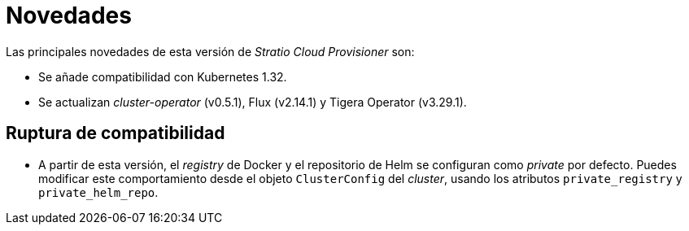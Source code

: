 = Novedades

Las principales novedades de esta versión de _Stratio Cloud Provisioner_ son:

* Se añade compatibilidad con Kubernetes 1.32.
* Se actualizan _cluster-operator_ (v0.5.1), Flux (v2.14.1) y Tigera Operator (v3.29.1).

== Ruptura de compatibilidad

* A partir de esta versión, el _registry_ de Docker y el repositorio de Helm se configuran como _private_ por defecto. Puedes modificar este comportamiento desde el objeto `ClusterConfig` del _cluster_, usando los atributos `private_registry` y `private_helm_repo`.
